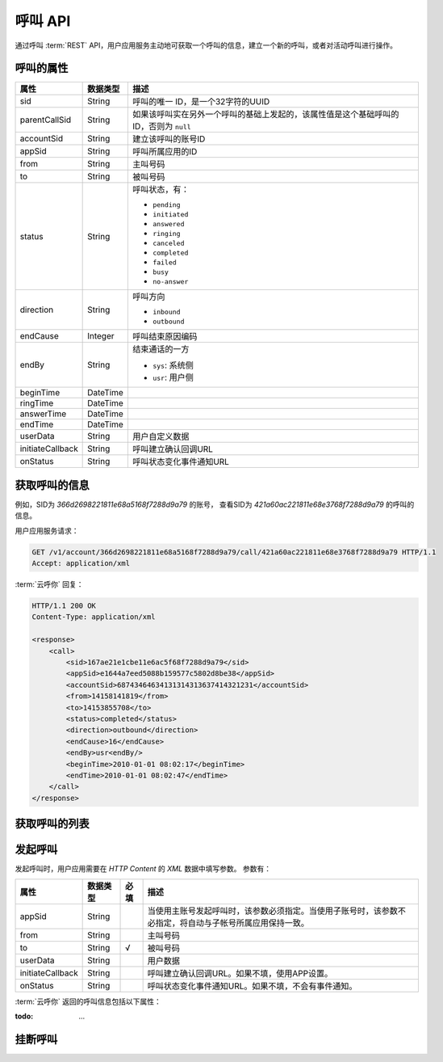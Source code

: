 呼叫 API
#############

通过呼叫 :term:`REST` API，用户应用服务主动地可获取一个呼叫的信息，建立一个新的呼叫，或者对活动呼叫进行操作。

呼叫的属性
**********

======================= ============== ====================================================
属性                    数据类型       描述
======================= ============== ====================================================
sid                     String         呼叫的唯一 ID，是一个32字符的UUID
parentCallSid           String         如果该呼叫实在另外一个呼叫的基础上发起的，该属性值是这个基础呼叫的ID，否则为 ``null``
accountSid              String         建立该呼叫的账号ID
appSid                  String         呼叫所属应用的ID
from                    String         主叫号码
to                      String         被叫号码
status                  String         呼叫状态，有：

                                       * ``pending``
                                       * ``initiated``
                                       * ``answered``
                                       * ``ringing``
                                       * ``canceled``
                                       * ``completed``
                                       * ``failed``
                                       * ``busy``
                                       * ``no-answer``

direction               String         呼叫方向

                                       * ``inbound``
                                       * ``outbound``

endCause                Integer        呼叫结束原因编码
endBy                   String         结束通话的一方

                                       * ``sys``: 系统侧
                                       * ``usr``: 用户侧

beginTime               DateTime
ringTime                DateTime
answerTime              DateTime
endTime                 DateTime
userData                String         用户自定义数据
initiateCallback        String         呼叫建立确认回调URL
onStatus                String         呼叫状态变化事件通知URL
======================= ============== ====================================================

获取呼叫的信息
***************

.. http:get:: /v1/account/(account_sid)/call/(call_sid)

    获取隶属于账号 `account_sid` 的呼叫(`call_sid`)的信息。

    :param str account_sid: 账号SID
    :param str call_sid: 呼叫SID
    :<header Accept: `application/xml`
    :>header Content-Type: `application/xml`

例如，SID为 `366d2698221811e68a5168f7288d9a79` 的账号，
查看SID为 `421a60ac221811e68e3768f7288d9a79` 的呼叫的信息。

用户应用服务请求：

.. code-block:: http

    GET /v1/account/366d2698221811e68a5168f7288d9a79/call/421a60ac221811e68e3768f7288d9a79 HTTP/1.1
    Accept: application/xml

:term:`云呼你` 回复：

.. code-block:: http

    HTTP/1.1 200 OK
    Content-Type: application/xml

    <response>
        <call>
            <sid>167ae21e1cbe11e6ac5f68f7288d9a79</sid>
            <appSid>e1644a7eed5088b159577c5802d8be38</appSid>
            <accountSid>68743464634131314313637414321231</accountSid>
            <from>14158141819</from>
            <to>14153855708</to>
            <status>completed</status>
            <direction>outbound</direction>
            <endCause>16</endCause>
            <endBy>usr<endBy/>
            <beginTime>2010-01-01 08:02:17</beginTime>
            <endTime>2010-01-01 08:02:47</endTime>
        </call>
    </response>

获取呼叫的列表
***************

.. http:get:: /v1/account/(account_sid)/call

    获取账号 `account_sid` 名下的呼叫列表。

    :param str account_sid: 账号SID

发起呼叫
*********

.. http:post:: /v1/account/(account_sid)/call

    发起呼叫（呼出）， :term:`云呼你` 返回新建呼叫的相关信息。

    :param str account_sid: 账号SID
    :<header Accept: `application/xml`
    :<header Content-Type: `application/xml`
    :>header Content-Type: `application/xml`

发起呼叫时，用户应用需要在 `HTTP Content` 的 `XML` 数据中填写参数。
参数有：

=============================== ============= ====== ====================================================
属性                            数据类型      必填   描述
=============================== ============= ====== ====================================================
appSid                          String               当使用主账号发起呼叫时，该参数必须指定。当使用子账号时，该参数不必指定，将自动与子帐号所属应用保持一致。
from                            String               主叫号码
to                              String        √      被叫号码
userData                        String               用户数据
initiateCallback                String               呼叫建立确认回调URL。如果不填，使用APP设置。
onStatus                        String               呼叫状态变化事件通知URL。如果不填，不会有事件通知。
=============================== ============= ====== ====================================================

:term:`云呼你` 返回的呼叫信息包括以下属性：

:todo: ...

挂断呼叫
**********

.. http:post:: /v1/account/(account_sid)/call/(call_sid)/hangup

    挂断 SID 为 `call_sid` 的呼叫。该呼叫必须处于活动状态。

    :param str account_sid: 账号SID
    :param str call_sid: 呼叫SID
    :<header Accept: `application/xml`
    :<header Content-Type: `application/xml`
    :>header Content-Type: `application/xml`
